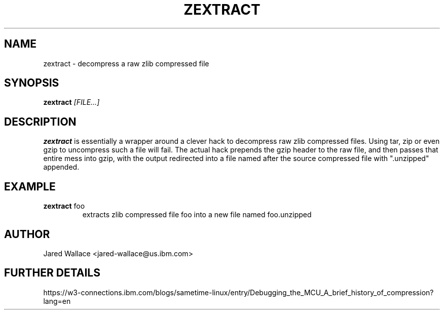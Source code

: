 .\" Process this file with
.\" groff -man -Tascii zextract.1
.\"
.TH ZEXTRACT 1 "October 2016" Linux "User Manuals"
.SH NAME 
zextract \- decompress a raw zlib compressed file
.SH SYNOPSIS
.B zextract
.I [FILE...]
.SH DESCRIPTION
.B zextract
is essentially a wrapper around a clever hack to decompress raw zlib compressed files.
Using tar, zip or even gzip to uncompress such a file will fail. The actual hack prepends
the gzip header to the raw file, and then passes that entire mess into gzip, with the output
redirected into a file named after the source compressed file with ".unzipped" appended.
.SH EXAMPLE
.B zextract
foo
.RS
extracts zlib compressed file foo into a new file named foo.unzipped
.SH AUTHOR
Jared Wallace <jared-wallace@us.ibm.com>
.SH "FURTHER DETAILS"
https://w3-connections.ibm.com/blogs/sametime-linux/entry/Debugging_the_MCU_A_brief_history_of_compression?lang=en
